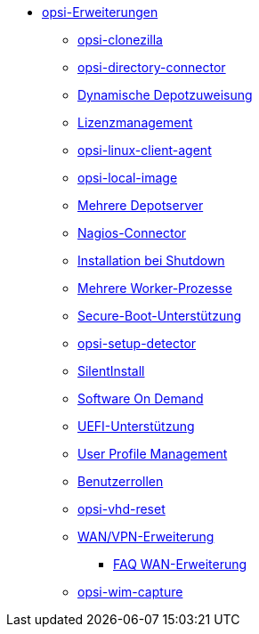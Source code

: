 * xref:modules.adoc[opsi-Erweiterungen]
    ** xref:clonezilla.adoc[opsi-clonezilla]
    ** xref:directory-connector.adoc[opsi-directory-connector]
    ** xref:dyndepot.adoc[Dynamische Depotzuweisung]
    ** xref:licensemanagement.adoc[Lizenzmanagement]
    ** xref:linux.adoc[opsi-linux-client-agent]
    ** xref:local-image.adoc[opsi-local-image]
    ** xref:multidepot.adoc[Mehrere Depotserver]
    ** xref:nagios-connector.adoc[Nagios-Connector]
    ** xref:on-shutdown.adoc[Installation bei Shutdown]
    ** xref:scalability.adoc[Mehrere Worker-Prozesse]
    ** xref:secureboot.adoc[Secure-Boot-Unterstützung]
    ** xref:setup-detector.adoc[opsi-setup-detector]
    ** xref:silentinstall.adoc[SilentInstall]
    ** xref:software-on-demand.adoc[Software On Demand]
    ** xref:uefi.adoc[UEFI-Unterstützung]
    ** xref:user-profile.adoc[User Profile Management]
    ** xref:user-roles.adoc[Benutzerrollen]
    ** xref:vhd.adoc[opsi-vhd-reset]
    ** xref:wan-support.adoc[WAN/VPN-Erweiterung]
       *** xref:wan-faq.adoc[FAQ WAN-Erweiterung]
    ** xref:wim-capture.adoc[opsi-wim-capture]
